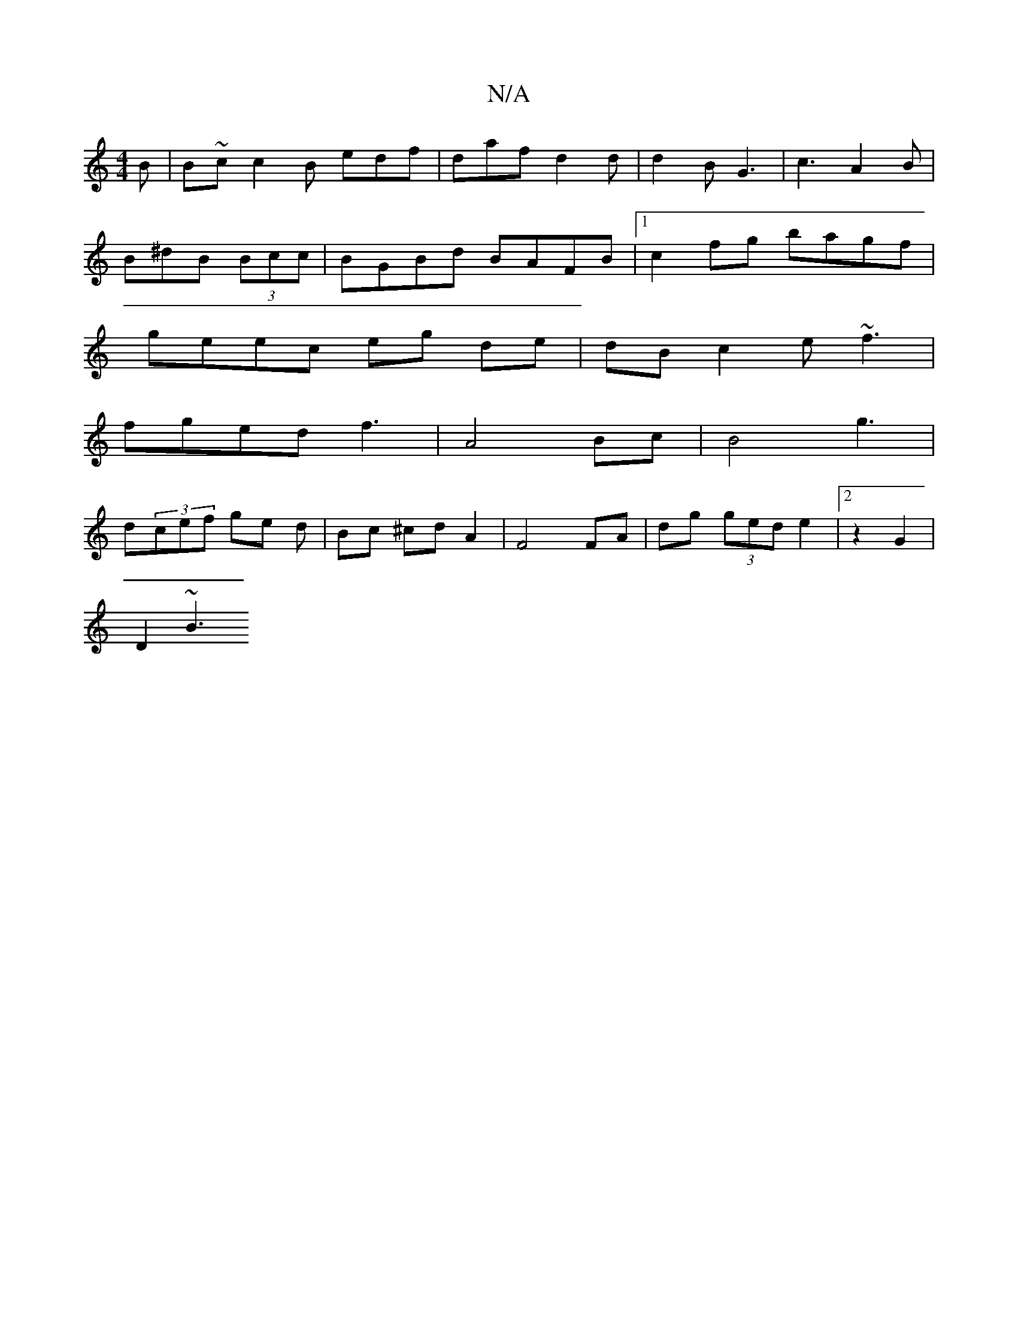 X:1
T:N/A
M:4/4
R:N/A
K:Cmajor
2B | B~c c2B edf | daf d2d | d2 B G3 | c3 A2B |
B^dB (3Bcc | BGBd BAFB |1 c2fg bagf|
geec eg de|dB c2 e~f3 | 
fged f3 | A4 Bc | B4 g3 |
d(3cef ge d | Bc ^cd A2 | F4 FA | dg (3ged e2 |[2 z2 G2 |
D2 ~B3